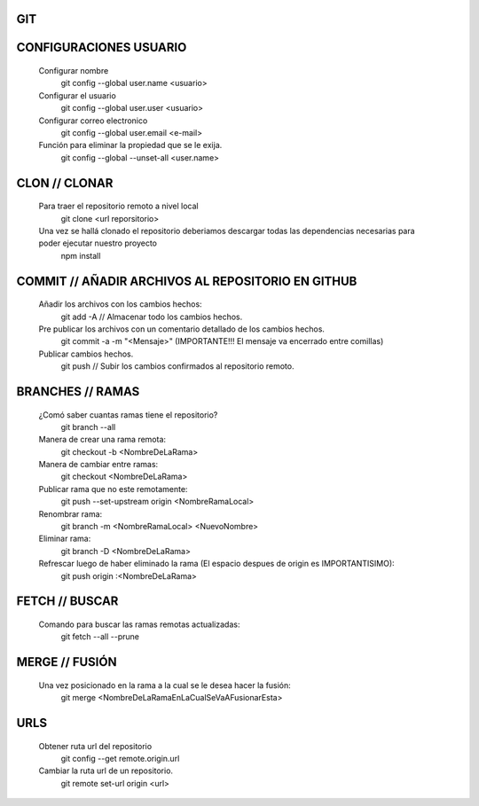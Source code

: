 #########################################
GIT
#########################################

###################
CONFIGURACIONES USUARIO
###################

    Configurar nombre 
        git config --global user.name <usuario>
	
    Configurar el usuario
        git config --global user.user <usuario>
	
    Configurar correo electronico
        git config --global user.email <e-mail>
	
    Función para eliminar la propiedad que se le exija. 
        git config --global --unset-all <user.name>

###################
CLON // CLONAR
###################
    
    Para traer el repositorio remoto a nivel local
        git clone <url reporsitorio>
    
    
    Una vez se hallá clonado el repositorio deberiamos descargar todas las dependencias necesarias para poder ejecutar nuestro proyecto
	npm install

###################
COMMIT // AÑADIR ARCHIVOS AL REPOSITORIO EN GITHUB
###################

    Añadir los archivos con los cambios hechos:
        git add -A // Almacenar todo los cambios hechos.

    Pre publicar los archivos con un comentario detallado de los cambios hechos.  
        git commit -a -m "<Mensaje>" (IMPORTANTE!!! El mensaje va encerrado entre comillas)
    
    Publicar cambios hechos. 
        git push // Subir los cambios confirmados al repositorio remoto. 

###################
BRANCHES // RAMAS
###################
		
    ¿Comó saber cuantas ramas tiene el repositorio?
	git branch --all
		
    Manera de crear una rama remota: 
        git checkout -b <NombreDeLaRama>

    Manera de cambiar entre ramas: 
    	git checkout <NombreDeLaRama>

    Publicar rama que no este remotamente: 
        git push --set-upstream origin <NombreRamaLocal>
	
    Renombrar rama: 
    	git branch -m <NombreRamaLocal> <NuevoNombre>	
    
    Eliminar rama:
	git branch -D <NombreDeLaRama>
    	
    Refrescar luego de haber eliminado la rama (El espacio despues de origin es IMPORTANTISIMO): 
    	git push origin :<NombreDeLaRama>
	


###################
FETCH // BUSCAR
###################

    Comando para buscar las ramas remotas actualizadas:
        git fetch --all --prune 

###################
MERGE // FUSIÓN
###################

    Una vez posicionado en la rama a la cual se le desea hacer la fusión:
        git merge <NombreDeLaRamaEnLaCualSeVaAFusionarEsta>

###################
URLS
###################

    Obtener ruta url del repositorio
       git config --get remote.origin.url     
       
    Cambiar la ruta url de un repositorio.
       git remote set-url origin <url>
       
